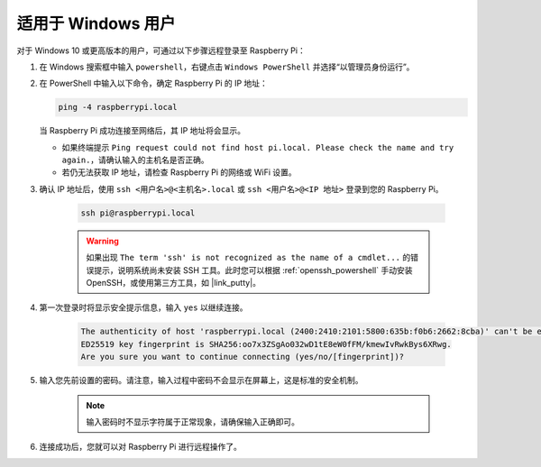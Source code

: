 适用于 Windows 用户
===========================

对于 Windows 10 或更高版本的用户，可通过以下步骤远程登录至 Raspberry Pi：

#. 在 Windows 搜索框中输入 ``powershell``，右键点击 ``Windows PowerShell`` 并选择“以管理员身份运行”。

   .. image:: img/powershell_ssh.png
      :width: 90%


#. 在 PowerShell 中输入以下命令，确定 Raspberry Pi 的 IP 地址：

   .. code-block::

      ping -4 raspberrypi.local

   .. image:: img/sp221221_145225.png
     :width: 90%


   当 Raspberry Pi 成功连接至网络后，其 IP 地址将会显示。

   * 如果终端提示 ``Ping request could not find host pi.local. Please check the name and try again.``，请确认输入的主机名是否正确。
   * 若仍无法获取 IP 地址，请检查 Raspberry Pi 的网络或 WiFi 设置。

#. 确认 IP 地址后，使用 ``ssh <用户名>@<主机名>.local`` 或 ``ssh <用户名>@<IP 地址>`` 登录到您的 Raspberry Pi。

    .. code-block::

        ssh pi@raspberrypi.local

    .. warning::

        如果出现 ``The term 'ssh' is not recognized as the name of a cmdlet...`` 的错误提示，说明系统尚未安装 SSH 工具。此时您可以根据 :ref:`openssh_powershell` 手动安装 OpenSSH，或使用第三方工具，如 |link_putty|。

#. 第一次登录时将显示安全提示信息，输入 ``yes`` 以继续连接。

    .. code-block::

        The authenticity of host 'raspberrypi.local (2400:2410:2101:5800:635b:f0b6:2662:8cba)' can't be established.
        ED25519 key fingerprint is SHA256:oo7x3ZSgAo032wD1tE8eW0fFM/kmewIvRwkBys6XRwg.
        Are you sure you want to continue connecting (yes/no/[fingerprint])?

#. 输入您先前设置的密码。请注意，输入过程中密码不会显示在屏幕上，这是标准的安全机制。

    .. note::
        输入密码时不显示字符属于正常现象，请确保输入正确即可。

#. 连接成功后，您就可以对 Raspberry Pi 进行远程操作了。

   .. image:: img/sp221221_140628.png
      :width: 90%

